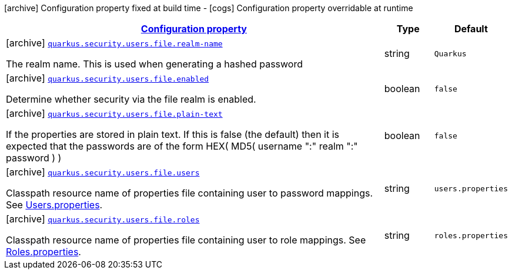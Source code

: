 [.configuration-legend]
icon:archive[title=Fixed at build time] Configuration property fixed at build time - icon:cogs[title=Overridable at runtime]️ Configuration property overridable at runtime 

[.configuration-reference, cols="80,.^10,.^10"]
|===

h|[[quarkus-elytron-security-config-group-properties-realm-config_configuration]]link:#quarkus-elytron-security-config-group-properties-realm-config_configuration[Configuration property]

h|Type
h|Default

a|icon:archive[title=Fixed at build time] [[quarkus-elytron-security-config-group-properties-realm-config_quarkus.security.users.file.realm-name]]`link:#quarkus-elytron-security-config-group-properties-realm-config_quarkus.security.users.file.realm-name[quarkus.security.users.file.realm-name]`

[.description]
--
The realm name. This is used when generating a hashed password
--|string 
|`Quarkus`


a|icon:archive[title=Fixed at build time] [[quarkus-elytron-security-config-group-properties-realm-config_quarkus.security.users.file.enabled]]`link:#quarkus-elytron-security-config-group-properties-realm-config_quarkus.security.users.file.enabled[quarkus.security.users.file.enabled]`

[.description]
--
Determine whether security via the file realm is enabled.
--|boolean 
|`false`


a|icon:archive[title=Fixed at build time] [[quarkus-elytron-security-config-group-properties-realm-config_quarkus.security.users.file.plain-text]]`link:#quarkus-elytron-security-config-group-properties-realm-config_quarkus.security.users.file.plain-text[quarkus.security.users.file.plain-text]`

[.description]
--
If the properties are stored in plain text. If this is false (the default) then it is expected that the passwords are of the form HEX( MD5( username ":" realm ":" password ) )
--|boolean 
|`false`


a|icon:archive[title=Fixed at build time] [[quarkus-elytron-security-config-group-properties-realm-config_quarkus.security.users.file.users]]`link:#quarkus-elytron-security-config-group-properties-realm-config_quarkus.security.users.file.users[quarkus.security.users.file.users]`

[.description]
--
Classpath resource name of properties file containing user to password mappings. See link:#users-properties[Users.properties].
--|string 
|`users.properties`


a|icon:archive[title=Fixed at build time] [[quarkus-elytron-security-config-group-properties-realm-config_quarkus.security.users.file.roles]]`link:#quarkus-elytron-security-config-group-properties-realm-config_quarkus.security.users.file.roles[quarkus.security.users.file.roles]`

[.description]
--
Classpath resource name of properties file containing user to role mappings. See link:#roles-properties[Roles.properties].
--|string 
|`roles.properties`

|===